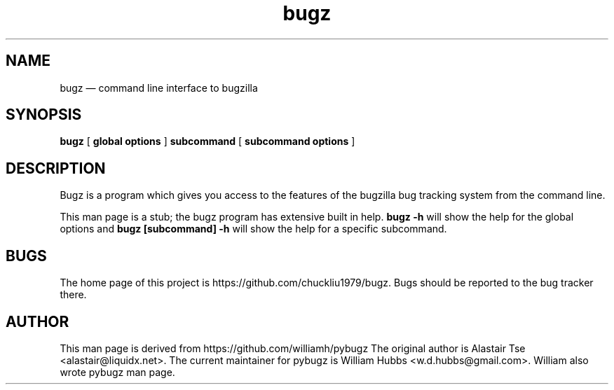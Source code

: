 .\" Hey, Emacs!  This is an -*- nroff -*- source file.
.\" This is free software; see the GNU General Public Licence version 2
.\" or later for copying conditions.  There is NO warranty.
.TH bugz 1 "10 Mar 2016" "1.0.0"
.nh
.SH NAME
bugz \(em command line interface to bugzilla
.SH SYNOPSIS
.B bugz
[
.B global options
]
.B subcommand
[
.B subcommand options
]
.\" .SH OPTIONS
.\" .TP
.\" .B \-o value, \-\^\-long=value
.\" Describe the option.
.SH DESCRIPTION
Bugz is a program which gives you access to the features of the
bugzilla bug tracking system from the command line.
.PP
This man page is a stub; the bugz program has extensive built in help.
.B bugz -h
will show the help for the global options and
.B bugz [subcommand] -h
will show the help for a specific subcommand.
.SH BUGS
.PP
The home page of this project is https://github.com/chuckliu1979/bugz.
Bugs should be reported to the bug tracker there.
.\" .SH SEE ALSO
.\" .PP
.SH AUTHOR
.PP
This man page is derived from https://github.com/williamh/pybugz
The original author is Alastair Tse <alastair@liquidx.net>.
The current maintainer for pybugz is William Hubbs <w.d.hubbs@gmail.com>.
William also wrote pybugz man page.
